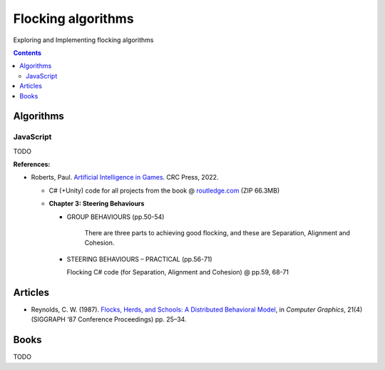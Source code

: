 ===================
Flocking algorithms
===================
Exploring and Implementing flocking algorithms

.. contents:: **Contents**
   :depth: 5
   :local:
   :backlinks: top

Algorithms
==========
JavaScript
----------
TODO

**References:**

- Roberts, Paul. `Artificial Intelligence in Games <https://www.amazon.com/Artificial-Intelligence-Games-Paul-Roberts/dp/1032033223/>`_. 
  CRC Press, 2022.
  
  - C# (+Unity) code for all projects from the book @ 
    `routledge.com <https://www.routledge.com/Artificial-Intelligence-in-Games/Roberts/p/book/9781032033228>`_ (ZIP 66.3MB)
  
  - **Chapter 3: Steering Behaviours**
  
    - GROUP BEHAVIOURS (pp.50-54)

       There are three parts to achieving good flocking, and these are Separation, Alignment and Cohesion.
    - STEERING BEHAVIOURS – PRACTICAL (pp.56-71)

      Flocking C# code (for Separation, Alignment and Cohesion) @ pp.59, 68-71

Articles
========
- Reynolds, C. W. (1987). `Flocks, Herds, and Schools: A Distributed Behavioral Model 
  <https://team.inria.fr/imagine/files/2014/10/flocks-hers-and-schools.pdf>`_, in 
  *Computer Graphics*, 21(4) (SIGGRAPH ‘87 Conference Proceedings) pp. 25–34.

Books
=====
TODO

